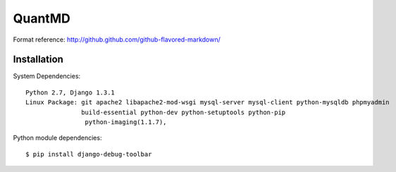 ===================
QuantMD
===================

Format reference: http://github.github.com/github-flavored-markdown/

Installation
=============

System Dependencies::

    Python 2.7, Django 1.3.1  
    Linux Package: git apache2 libapache2-mod-wsgi mysql-server mysql-client python-mysqldb phpmyadmin  
                   build-essential python-dev python-setuptools python-pip
                    python-imaging(1.1.7), 
                   
                   
Python module dependencies::

    $ pip install django-debug-toolbar
	